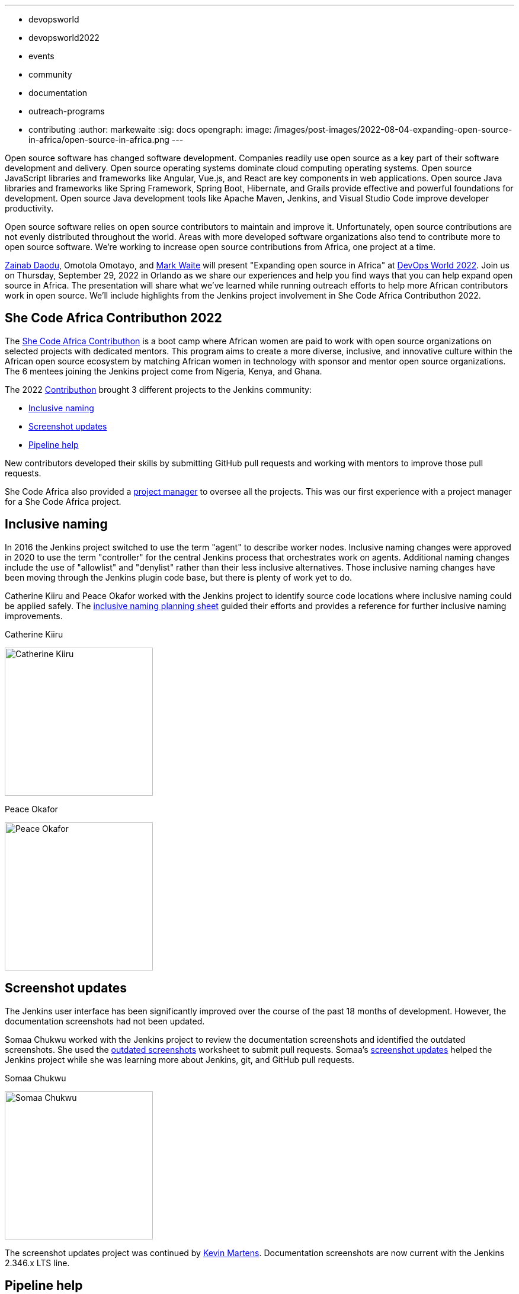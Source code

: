 ---
:layout: post
:title: "Expanding Open Source in Africa"
:tags:
- devopsworld
- devopsworld2022
- events
- community
- documentation
- outreach-programs
- contributing
:author: markewaite
:sig: docs
opengraph:
  image: /images/post-images/2022-08-04-expanding-open-source-in-africa/open-source-in-africa.png
---

Open source software has changed software development.
Companies readily use open source as a key part of their software development and delivery.
Open source operating systems dominate cloud computing operating systems.
Open source JavaScript libraries and frameworks like Angular, Vue.js, and React are key components in web applications.
Open source Java libraries and frameworks like Spring Framework, Spring Boot, Hibernate, and Grails provide effective and powerful foundations for development.
Open source Java development tools like Apache Maven, Jenkins, and Visual Studio Code improve developer productivity.

Open source software relies on open source contributors to maintain and improve it.
Unfortunately, open source contributions are not evenly distributed throughout the world.
Areas with more developed software organizations also tend to contribute more to open source software.
We're working to increase open source contributions from Africa, one project at a time.

link:/blog/authors/zaycodes/[Zainab Daodu], Omotola Omotayo, and link:/blog/authors/markewaite/[Mark Waite] will present "Expanding open source in Africa" at link:https://reg.devopsworld.com/flow/cloudbees/devopsworld22/landing/page/welcome[DevOps World 2022].
Join us on Thursday, September 29, 2022 in Orlando as we share our experiences and help you find ways that you can help expand open source in Africa.
The presentation will share what we've learned while running outreach efforts to help more African contributors work in open source.
We'll include highlights from the Jenkins project involvement in She Code Africa Contributhon 2022.

## She Code Africa Contributhon 2022

The link:https://sites.google.com/shecodeafrica.org/contributhon[She Code Africa Contributhon] is a boot camp where African women are paid to work with open source organizations on selected projects with dedicated mentors.
This program aims to create a more diverse, inclusive, and innovative culture within the African open source ecosystem by matching African women in technology with sponsor and mentor open source organizations.
The 6 mentees joining the Jenkins project come from Nigeria, Kenya, and Ghana.

The 2022 link:/sigs/advocacy-and-outreach/outreach-programs/#she-code-africa-contributhon[Contributhon] brought 3 different projects to the Jenkins community:

* <<inclusive-naming,Inclusive naming>>
* <<screenshot-updates,Screenshot updates>>
* <<pipeline-help,Pipeline help>>

New contributors developed their skills by submitting GitHub pull requests and working with mentors to improve those pull requests.

She Code Africa also provided a <<project-manager,project manager>> to oversee all the projects.
This was our first experience with a project manager for a She Code Africa project.

[inclusive-naming]
## Inclusive naming

In 2016 the Jenkins project switched to use the term "agent" to describe worker nodes.
Inclusive naming changes were approved in 2020 to use the term "controller" for the central Jenkins process that orchestrates work on agents.
Additional naming changes include the use of "allowlist" and "denylist" rather than their less inclusive alternatives.
Those inclusive naming changes have been moving through the Jenkins plugin code base, but there is plenty of work yet to do.

Catherine Kiiru and Peace Okafor worked with the Jenkins project to identify source code locations where inclusive naming could be applied safely.
The link:https://docs.google.com/spreadsheets/d/11Iv2wW3GQinrZ408YZ_MwGEokWqZqv0p3Iycv6rmwhI/edit?usp=sharing[inclusive naming planning sheet] guided their efforts and provides a reference for further inclusive naming improvements.

.Catherine Kiiru
image:/images/post-images/2022-04-contributhon-participants/catherine-kiiru.jpg[Catherine Kiiru, width=250px]

.Peace Okafor
image:/images/post-images/2022-04-contributhon-participants/peace-okafor.jpg[Peace Okafor, width=250px]

[screenshot-updates]
## Screenshot updates

The Jenkins user interface has been significantly improved over the course of the past 18 months of development.
However, the documentation screenshots had not been updated.

Somaa Chukwu worked with the Jenkins project to review the documentation screenshots and identified the outdated screenshots.
She used the link:https://docs.google.com/spreadsheets/d/1hudD8cK_ySs0r6wnZHf-GFqOaDFIHL3stvvXUbacXjY/edit#gid=0[outdated screenshots] worksheet to submit pull requests.
Somaa's link:https://github.com/jenkins-infra/jenkins.io/pulls?q=is%3Apr+is%3Aclosed+author%3Asomaathetechster[screenshot updates] helped the Jenkins project while she was learning more about Jenkins, git, and GitHub pull requests.

.Somaa Chukwu
image:/images/post-images/2022-04-contributhon-participants/somaa-chukwu.jpg[Somaa Chukwu, width=250px]

The screenshot updates project was continued by link:/blog/authors/kmartens27/[Kevin Martens].
Documentation screenshots are now current with the Jenkins 2.346.x LTS line.

[pipeline-help]
## Pipeline help

The Jenkins link:/doc/pipeline/steps/[Pipeline Steps Reference] and Pipeline online help often receive link:https://docs.google.com/spreadsheets/d/1nA8xVOkyKmZ8oTYSLdwjborT0w-BpBNNZT0nxR9deZ8/edit#gid=1087292709[feedback] that more examples are needed, that step return values need to be described, and that arguments need more description of their purpose, allowed values, and expected results.
Most plugin maintainers do not provide detailed documentation of the pipeline steps, or the arguments to those pipeline steps.
The Pipeline help project improves the documentation of pipeline steps and their arguments while introducing Jenkins Pipeline, Jenkins plugin development, Jenkins documentation as code, and the concepts of GitHub forks and pull requests.

We used the link:https://docs.google.com/document/d/1AG437RU_ZLuhfbJJNj3ZSXllrFg_bYbru5x0rPq_u2c/edit?usp=sharing[project plan] to guide the improvements to several plugins, including the git plugin, the http request plugin, the Pipeline build step plugin, and the input step plugin.

.Afi Gbadago
image:/images/post-images/2022-04-contributhon-participants/afi-gbadago.jpg[Afi Gbadago, width=250px]

.Sophia Okito
image:/images/post-images/2022-04-contributhon-participants/sophia-okito.jpg[Sophia Okito, width=250px]

[project-manager]
## Project manager

Nafeesat was our project manager.
She coordinated the work from each of the three projects.
She assured that we met regularly and that we had good plans for the projects.

.Nafeesat Jimoh
image:/images/post-images/2022-04-contributhon-participants/nafeesat-jimoh.jpg[Nafeesat Jimoh, width=250px]

== Mentors

We're very grateful to the mentors from the Jenkins project that are hosting mentoring sessions, reviewing pull requests, and encouraging the mentees.
Thanks to:

* link:/blog/authors/ajard/[Angélique Jard]
* link:https://github.com/kmartens27[Kevin Martens]
* link:/blog/authors/kwhetstone/[Kristin Whetstone]
* link:/blog/authors/markewaite/[Mark Waite]

We also thank link:/blog/authors/zaycodes/[Zainab Daodu] of She Code Africa for her efforts to facilitate the Contributhon and encourage participation.
